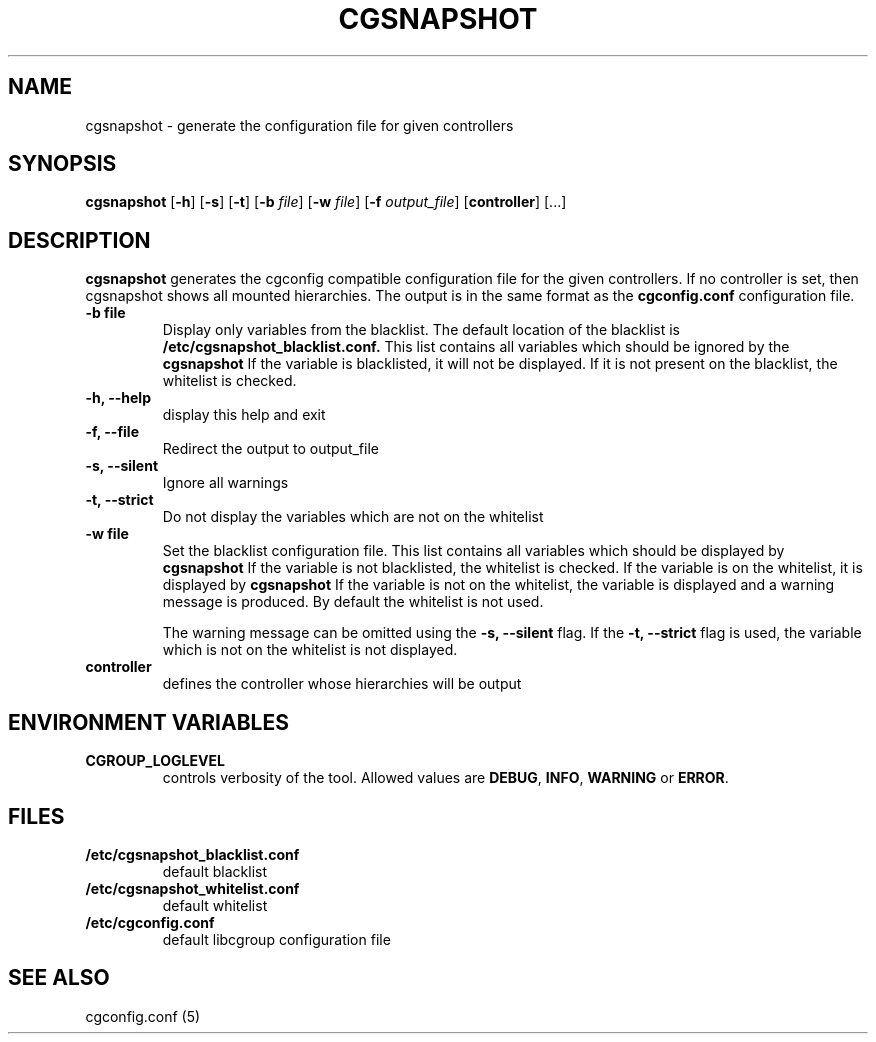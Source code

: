 .\" Copyright (C) 2010 Red Hat, Inc. All Rights Reserved.
.\" Written by Ivana Hutarova Varekova <varekova@redhat.com>

.TH CGSNAPSHOT  1 2010-07-28 "Linux" "libcgroup Manual"
.SH NAME

cgsnapshot \- generate the configuration file for given controllers

.SH SYNOPSIS
\fBcgsnapshot\fR [\fB-h\fR] [\fB-s\fR] [\fB-t\fR] [\fB-b\fR \fIfile\fR]
[\fB-w\fR \fIfile\fR] [\fB-f\fR \fIoutput_file\fR]  [\fBcontroller\fR] [...]

.SH DESCRIPTION
\fBcgsnapshot\fR
generates the cgconfig compatible configuration file
for the given controllers.
If no controller is set, then
cgsnapshot shows all mounted hierarchies.
The output is in the same format as the
.B cgconfig.conf
configuration file.

.TP
.B -b file
Display only variables from the blacklist.
The default location of the blacklist is
.B /etc/cgsnapshot_blacklist.conf.
This list contains all variables which should be ignored by the
.B cgsnapshot
.
If the variable is blacklisted, it will not be displayed.
If it is not present on the blacklist, the whitelist
is checked.

.TP
.B -h, --help
display this help and exit

.TP
.B -f, --file
Redirect the output to output_file


.TP
.B -s, --silent
Ignore all warnings

.TP
.B -t, --strict
Do not display the variables which are not on the whitelist


.TP
.B -w file
Set the blacklist configuration file.
This list contains all variables which should be displayed by
.B cgsnapshot
.
If the variable is not blacklisted, the whitelist is checked.
If the variable is on the whitelist, it is displayed by
.B cgsnapshot
.
If the variable is not on the whitelist,
the variable is displayed and a warning message is produced.
By default the whitelist is not used.

The warning message can be omitted using the
.B -s, --silent
flag.
If the
.B -t, --strict
flag is used, the variable which is not on the whitelist is
not displayed.

.TP
.B controller
defines the controller whose hierarchies will be
output

.SH ENVIRONMENT VARIABLES
.TP
.B CGROUP_LOGLEVEL
controls verbosity of the tool. Allowed values are \fBDEBUG\fR,
\fBINFO\fR, \fBWARNING\fR or \fBERROR\fR.

.SH FILES
.TP
.B /etc/cgsnapshot_blacklist.conf
default blacklist

.TP
.B /etc/cgsnapshot_whitelist.conf
default whitelist

.TP
.B /etc/cgconfig.conf
default libcgroup configuration file

.SH SEE ALSO
cgconfig.conf (5)
